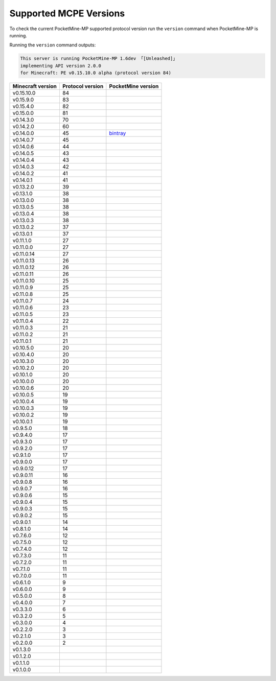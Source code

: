 .. _supportedMCPEversions:

Supported MCPE Versions
~~~~~~~~~~~~~~~~~~~~~~~
To check the current PocketMine-MP supported protocol version run the ``version`` command when PocketMine-MP is running.

Running the ``version`` command outputs:

.. code-block:: none

    This server is running PocketMine-MP 1.6dev 「[Unleashed]」
    implementing API version 2.0.0
    for Minecraft: PE v0.15.10.0 alpha (protocol version 84)

+-------------------+------------------+--------------------------------+
| Minecraft version | Protocol version | PocketMine version             |
+===================+==================+================================+
| v0.15.10.0        | 84               |                                |
+-------------------+------------------+--------------------------------+
| v0.15.9.0         | 83               |                                |
+-------------------+------------------+--------------------------------+
| v0.15.4.0         | 82               |                                |
+-------------------+------------------+--------------------------------+
| v0.15.0.0         | 81               |                                |
+-------------------+------------------+--------------------------------+
| v0.14.3.0         | 70               |                                |
+-------------------+------------------+--------------------------------+
| v0.14.2.0         | 60               |                                |
+-------------------+------------------+--------------------------------+
| v0.14.0.0         | 45               | `bintray`_                     |
+-------------------+------------------+--------------------------------+
| v0.14.0.7         | 45               |                                |
+-------------------+------------------+--------------------------------+
| v0.14.0.6         | 44               |                                |
+-------------------+------------------+--------------------------------+
| v0.14.0.5         | 43               |                                |
+-------------------+------------------+--------------------------------+
| v0.14.0.4         | 43               |                                |
+-------------------+------------------+--------------------------------+
| v0.14.0.3         | 42               |                                |
+-------------------+------------------+--------------------------------+
| v0.14.0.2         | 41               |                                |
+-------------------+------------------+--------------------------------+
| v0.14.0.1         | 41               |                                |
+-------------------+------------------+--------------------------------+
| v0.13.2.0         | 39               |                                |
+-------------------+------------------+--------------------------------+
| v0.13.1.0         | 38               |                                |
+-------------------+------------------+--------------------------------+
| v0.13.0.0         | 38               |                                |
+-------------------+------------------+--------------------------------+
| v0.13.0.5         | 38               |                                |
+-------------------+------------------+--------------------------------+
| v0.13.0.4         | 38               |                                |
+-------------------+------------------+--------------------------------+
| v0.13.0.3         | 38               |                                |
+-------------------+------------------+--------------------------------+
| v0.13.0.2         | 37               |                                |
+-------------------+------------------+--------------------------------+
| v0.13.0.1         | 37               |                                |
+-------------------+------------------+--------------------------------+
| v0.11.1.0         | 27               |                                |
+-------------------+------------------+--------------------------------+
| v0.11.0.0         | 27               |                                |
+-------------------+------------------+--------------------------------+
| v0.11.0.14        | 27               |                                |
+-------------------+------------------+--------------------------------+
| v0.11.0.13        | 26               |                                |
+-------------------+------------------+--------------------------------+
| v0.11.0.12        | 26               |                                |
+-------------------+------------------+--------------------------------+
| v0.11.0.11        | 26               |                                |
+-------------------+------------------+--------------------------------+
| v0.11.0.10        | 25               |                                |
+-------------------+------------------+--------------------------------+
| v0.11.0.9         | 25               |                                |
+-------------------+------------------+--------------------------------+
| v0.11.0.8         | 25               |                                |
+-------------------+------------------+--------------------------------+
| v0.11.0.7         | 24               |                                |
+-------------------+------------------+--------------------------------+
| v0.11.0.6         | 23               |                                |
+-------------------+------------------+--------------------------------+
| v0.11.0.5         | 23               |                                |
+-------------------+------------------+--------------------------------+
| v0.11.0.4         | 22               |                                |
+-------------------+------------------+--------------------------------+
| v0.11.0.3         | 21               |                                |
+-------------------+------------------+--------------------------------+
| v0.11.0.2         | 21               |                                |
+-------------------+------------------+--------------------------------+
| v0.11.0.1         | 21               |                                |
+-------------------+------------------+--------------------------------+
| v0.10.5.0         | 20               |                                |
+-------------------+------------------+--------------------------------+
| v0.10.4.0         | 20               |                                |
+-------------------+------------------+--------------------------------+
| v0.10.3.0         | 20               |                                |
+-------------------+------------------+--------------------------------+
| v0.10.2.0         | 20               |                                |
+-------------------+------------------+--------------------------------+
| v0.10.1.0         | 20               |                                |
+-------------------+------------------+--------------------------------+
| v0.10.0.0         | 20               |                                |
+-------------------+------------------+--------------------------------+
| v0.10.0.6         | 20               |                                |
+-------------------+------------------+--------------------------------+
| v0.10.0.5         | 19               |                                |
+-------------------+------------------+--------------------------------+
| v0.10.0.4         | 19               |                                |
+-------------------+------------------+--------------------------------+
| v0.10.0.3         | 19               |                                |
+-------------------+------------------+--------------------------------+
| v0.10.0.2         | 19               |                                |
+-------------------+------------------+--------------------------------+
| v0.10.0.1         | 19               |                                |
+-------------------+------------------+--------------------------------+
| v0.9.5.0          | 18               |                                |
+-------------------+------------------+--------------------------------+
| v0.9.4.0          | 17               |                                |
+-------------------+------------------+--------------------------------+
| v0.9.3.0          | 17               |                                |
+-------------------+------------------+--------------------------------+
| v0.9.2.0          | 17               |                                |
+-------------------+------------------+--------------------------------+
| v0.9.1.0          | 17               |                                |
+-------------------+------------------+--------------------------------+
| v0.9.0.0          | 17               |                                |
+-------------------+------------------+--------------------------------+
| v0.9.0.12         | 17               |                                |
+-------------------+------------------+--------------------------------+
| v0.9.0.11         | 16               |                                |
+-------------------+------------------+--------------------------------+
| v0.9.0.8          | 16               |                                |
+-------------------+------------------+--------------------------------+
| v0.9.0.7          | 16               |                                |
+-------------------+------------------+--------------------------------+
| v0.9.0.6          | 15               |                                |
+-------------------+------------------+--------------------------------+
| v0.9.0.4          | 15               |                                |
+-------------------+------------------+--------------------------------+
| v0.9.0.3          | 15               |                                |
+-------------------+------------------+--------------------------------+
| v0.9.0.2          | 15               |                                |
+-------------------+------------------+--------------------------------+
| v0.9.0.1          | 14               |                                |
+-------------------+------------------+--------------------------------+
| v0.8.1.0          | 14               |                                |
+-------------------+------------------+--------------------------------+
| v0.7.6.0          | 12               |                                |
+-------------------+------------------+--------------------------------+
| v0.7.5.0          | 12               |                                |
+-------------------+------------------+--------------------------------+
| v0.7.4.0          | 12               |                                |
+-------------------+------------------+--------------------------------+
| v0.7.3.0          | 11               |                                |
+-------------------+------------------+--------------------------------+
| v0.7.2.0          | 11               |                                |
+-------------------+------------------+--------------------------------+
| v0.7.1.0          | 11               |                                |
+-------------------+------------------+--------------------------------+
| v0.7.0.0          | 11               |                                |
+-------------------+------------------+--------------------------------+
| v0.6.1.0          | 9                |                                |
+-------------------+------------------+--------------------------------+
| v0.6.0.0          | 9                |                                |
+-------------------+------------------+--------------------------------+
| v0.5.0.0          | 8                |                                |
+-------------------+------------------+--------------------------------+
| v0.4.0.0          | 7                |                                |
+-------------------+------------------+--------------------------------+
| v0.3.3.0          | 6                |                                |
+-------------------+------------------+--------------------------------+
| v0.3.2.0          | 5                |                                |
+-------------------+------------------+--------------------------------+
| v0.3.0.0          | 4                |                                |
+-------------------+------------------+--------------------------------+
| v0.2.2.0          | 3                |                                |
+-------------------+------------------+--------------------------------+
| v0.2.1.0          | 3                |                                |
+-------------------+------------------+--------------------------------+
| v0.2.0.0          | 2                |                                |
+-------------------+------------------+--------------------------------+
| v0.1.3.0          |                  |                                |
+-------------------+------------------+--------------------------------+
| v0.1.2.0          |                  |                                |
+-------------------+------------------+--------------------------------+
| v0.1.1.0          |                  |                                |
+-------------------+------------------+--------------------------------+
| v0.1.0.0          |                  |                                |
+-------------------+------------------+--------------------------------+

.. _bintray: https://bintray.com/pocketmine/PocketMine/PocketMine-MP-phar/view#files
